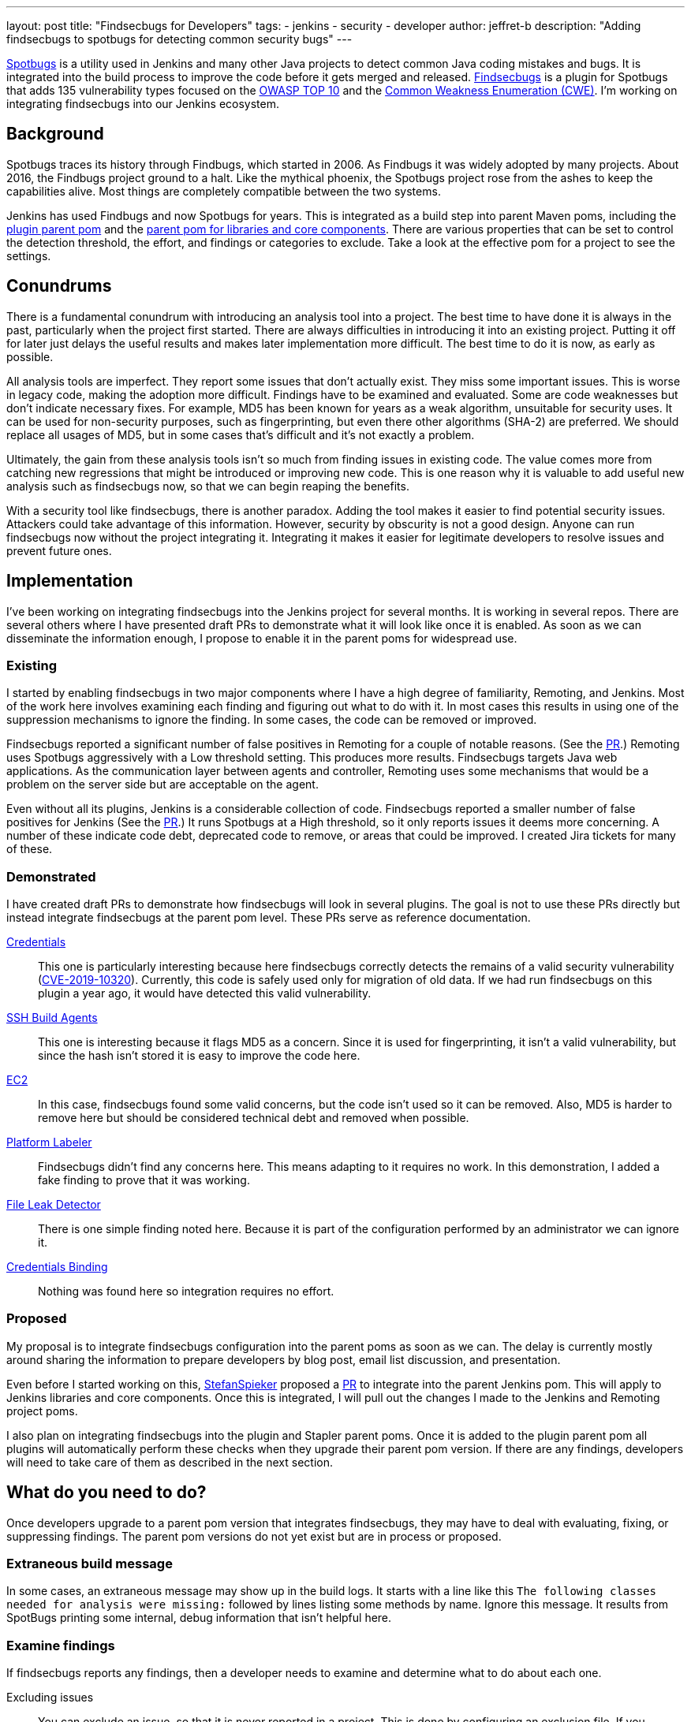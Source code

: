 ---
layout: post
title: "Findsecbugs for Developers"
tags:
- jenkins
- security
- developer
author: jeffret-b
description: "Adding findsecbugs to spotbugs for detecting common security bugs"
---
[.lead]
link:https://spotbugs.github.io/[Spotbugs] is a utility used in Jenkins and many other Java projects to detect common Java coding mistakes and bugs. It is integrated into the build process to improve the code before it gets merged and released. link:https://find-sec-bugs.github.io/[Findsecbugs] is a plugin for Spotbugs that adds 135 vulnerability types focused on the link:https://owasp.org/www-project-top-ten/[OWASP TOP 10] and the link:https://cwe.mitre.org/[Common Weakness Enumeration (CWE)]. I'm working on integrating findsecbugs into our Jenkins ecosystem.

== Background
Spotbugs traces its history through Findbugs, which started in 2006. As Findbugs it was widely adopted by many projects. About 2016, the Findbugs project ground to a halt. Like the mythical phoenix, the Spotbugs project rose from the ashes to keep the capabilities alive. Most things are completely compatible between the two systems.

Jenkins has used Findbugs and now Spotbugs for years. This is integrated as a build step into parent Maven poms, including the link:https://github.com/jenkinsci/plugin-pom/[plugin parent pom] and the link:https://github.com/jenkinsci/pom[parent pom for libraries and core components]. There are various properties that can be set to control the detection threshold, the effort, and findings or categories to exclude. Take a look at the effective pom for a project to see the settings.

== Conundrums
There is a fundamental conundrum with introducing an analysis tool into a project. The best time to have done it is always in the past, particularly when the project first started. There are always difficulties in introducing it into an existing project. Putting it off for later just delays the useful results and makes later implementation more difficult. The best time to do it is now, as early as possible.

All analysis tools are imperfect. They report some issues that don't actually exist. They miss some important issues. This is worse in legacy code, making the adoption more difficult. Findings have to be examined and evaluated. Some are code weaknesses but don't indicate necessary fixes. For example, MD5 has been known for years as a weak algorithm, unsuitable for security uses. It can be used for non-security purposes, such as fingerprinting, but even there other algorithms (SHA-2) are preferred. We should replace all usages of MD5, but in some cases that's difficult and it's not exactly a problem.

Ultimately, the gain from these analysis tools isn't so much from finding issues in existing code. The value comes more from catching new regressions that might be introduced or improving new code. This is one reason why it is valuable to add useful new analysis such as findsecbugs now, so that we can begin reaping the benefits.

With a security tool like findsecbugs, there is another paradox. Adding the tool makes it easier to find potential security issues. Attackers could take advantage of this information. However, security by obscurity is not a good design. Anyone can run findsecbugs now without the project integrating it. Integrating it makes it easier for legitimate developers to resolve issues and prevent future ones.

== Implementation

I've been working on integrating findsecbugs into the Jenkins project for several months. It is working in several repos. There are several others where I have presented draft PRs to demonstrate what it will look like once it is enabled. As soon as we can disseminate the information enough, I propose to enable it in the parent poms for widespread use.

=== Existing

I started by enabling findsecbugs in two major components where I have a high degree of familiarity, Remoting, and Jenkins. Most of the work here involves examining each finding and figuring out what to do with it. In most cases this results in using one of the suppression mechanisms to ignore the finding. In some cases, the code can be removed or improved.

Findsecbugs reported a significant number of false positives in Remoting for a couple of notable reasons. (See the link:https://github.com/jenkinsci/remoting/pull/361[PR].) Remoting uses Spotbugs aggressively with a Low threshold setting. This produces more results. Findsecbugs targets Java web applications. As the communication layer between agents and controller, Remoting uses some mechanisms that would be a problem on the server side but are acceptable on the agent.

Even without all its plugins, Jenkins is a considerable collection of code. Findsecbugs reported a smaller number of false positives for Jenkins (See the link:https://github.com/jenkinsci/jenkins/pull/4381[PR].) It runs Spotbugs at a High threshold, so it only reports issues it deems more concerning. A number of these indicate code debt, deprecated code to remove, or areas that could be improved. I created Jira tickets for many of these.

=== Demonstrated

I have created draft PRs to demonstrate how findsecbugs will look in several plugins. The goal is not to use these PRs directly but instead integrate findsecbugs at the parent pom level. These PRs serve as reference documentation.

link:https://github.com/jenkinsci/credentials-plugin/pull/137[Credentials]::
This one is particularly interesting because here findsecbugs correctly detects the remains of a valid security vulnerability (link:https://jenkins.io/security/advisory/2019-05-21/[CVE-2019-10320]). Currently, this code is safely used only for migration of old data. If we had run findsecbugs on this plugin a year ago, it would have detected this valid vulnerability.
link:https://github.com/jenkinsci/ssh-slaves-plugin/pull/177[SSH Build Agents]::
This one is interesting because it flags MD5 as a concern. Since it is used for fingerprinting, it isn't a valid vulnerability, but since the hash isn't stored it is easy to improve the code here.
link:https://github.com/jenkinsci/ec2-plugin/pull/432[EC2]::
In this case, findsecbugs found some valid concerns, but the code isn't used so it can be removed. Also, MD5 is harder to remove here but should be considered technical debt and removed when possible.
link:https://github.com/jenkinsci/platformlabeler-plugin/pull/165[Platform Labeler]::
Findsecbugs didn't find any concerns here. This means adapting to it requires no work. In this demonstration, I added a fake finding to prove that it was working.
link:https://github.com/jenkinsci/file-leak-detector-plugin/pull/9[File Leak Detector]::
There is one simple finding noted here. Because it is part of the configuration performed by an administrator we can ignore it.
link:https://github.com/jenkinsci/credentials-binding-plugin/pull/88[Credentials Binding]::
Nothing was found here so integration requires no effort.

=== Proposed

My proposal is to integrate findsecbugs configuration into the parent poms as soon as we can. The delay is currently mostly around sharing the information to prepare developers by blog post, email list discussion, and presentation.

Even before I started working on this, link:https://github.com/StefanSpieker[StefanSpieker] proposed a link:https://github.com/jenkinsci/pom/pull/61[PR] to integrate into the parent Jenkins pom. This will apply to Jenkins libraries and core components. Once this is integrated, I will pull out the changes I made to the Jenkins and Remoting project poms.

I also plan on integrating findsecbugs into the plugin and Stapler parent poms. Once it is added to the plugin parent pom all plugins will automatically perform these checks when they upgrade their parent pom version. If there are any findings, developers will need to take care of them as described in the next section.

== What do you need to do?

Once developers upgrade to a parent pom version that integrates findsecbugs, they may have to deal with evaluating, fixing, or suppressing findings. The parent pom versions do not yet exist but are in process or proposed.

=== Extraneous build message

In some cases, an extraneous message may show up in the build logs. It starts with a line like this `The following classes needed for analysis were missing:` followed by lines listing some methods by name. Ignore this message. It results from SpotBugs printing some internal, debug information that isn't helpful here.

=== Examine findings

If findsecbugs reports any findings, then a developer needs to examine and determine what to do about each one.

Excluding issues::
You can exclude an issue, so that it is never reported in a project. This is done by configuring an exclusion file. If you encounter the findings CRLF_INJECTION_LOGS or INFORMATION_EXPOSURE_THROUGH_AN_ERROR_MESSAGE feel free to add these to an exclusion file. These are not considered a concern in Jenkins. See the link:https://github.com/jenkinsci/jenkins/pull/4381/files#diff-a3a723b46e92f2a14061ff6b9a589d67R16[Jenkins project exclusion file] for an example. You should be cautious about including other issue types here.

_Temporarily_ disable findsecbugs::
You may disable findsecbugs by adding `<Bug category="SECURITY"/>` to the exclusion file. I strongly encourage you to only disable findsecbugs temporarily when genuinely needed.

Suppress a finding::
After determining that a finding is not important, you can suppress it by annotating a method or a class with `@SuppressFBWarnings(value = “...”, justification=”...”)`. I encourage you to suppress narrowly. Never suppress at the class level when you can add it to a method. For a long method, extract the problematic part into a small method and add the suppression there. I also encourage you to always add a meaningful justification.

Improve code::
Whenever possible improve the code such that the problematic code no longer exists. This can include removing deprecated or unused code, using improved algorithms, or improving structure or implementation. This is where the significant gains come from with SpotBugs and findsecbugs. Also, as you make changes or add new features make sure to implement them so as not to introduce new issues.

Report security vulnerabilities::
If you encounter a finding related to a valid security vulnerability, please report it via the link:https://jenkins.io/security/reporting/[Jenkins security reporting process]. This is the responsible behavior that benefits the community. Try not to discuss or call attention to the issue before it can be disclosed in a Jenkins security advisory.

Create tasks::
If you discover an improvement area that is too large to fit into your current work or release plan, I encourage you to record a task to get it done. You can do this in Jira, like I did for several issues in Jenkins core, or in whatever task management system you use.

== Conclusion

SpotBugs has long been used in Jenkins to catch bugs and improve code quality. Findsecbugs adds valuable security-related bug definitions. As we integrate it into the existing Jenkins code base it will require analysis and suppression for legacy code. This identifies areas we can improve and enhances quality as we move forward. Please responsibly link:https://jenkins.io/security/reporting/[report] any security vulnerabilites you discover.